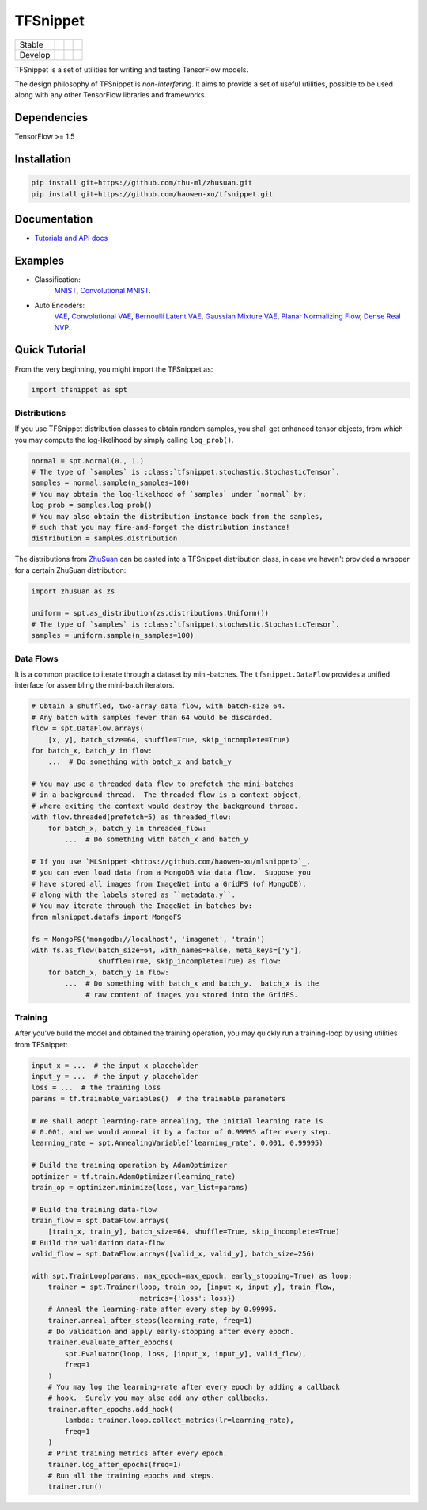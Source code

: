 TFSnippet
=========

+---------+-----------------+-----------------+---------------+
| Stable  | |stable_build|  | |stable_cover|  | |stable_doc|  |
+---------+-----------------+-----------------+---------------+
| Develop | |develop_build| | |develop_cover| | |develop_doc| |
+---------+-----------------+-----------------+---------------+

.. |stable_build| image:: https://travis-ci.org/haowen-xu/tfsnippet.svg?branch=stable
    :target: https://travis-ci.org/haowen-xu/tfsnippet
.. |stable_cover| image:: https://coveralls.io/repos/github/haowen-xu/tfsnippet/badge.svg?branch=stable
    :target: https://coveralls.io/github/haowen-xu/tfsnippet?branch=stable
.. |stable_doc| image:: https://readthedocs.org/projects/tfsnippet/badge/?version=stable
    :target: http://tfsnippet.readthedocs.io/en/stable/
.. |develop_build| image:: https://travis-ci.org/haowen-xu/tfsnippet.svg?branch=develop
    :target: https://travis-ci.org/haowen-xu/tfsnippet
.. |develop_cover| image:: https://coveralls.io/repos/github/haowen-xu/tfsnippet/badge.svg?branch=develop
    :target: https://coveralls.io/github/haowen-xu/tfsnippet?branch=develop
.. |develop_doc| image:: https://readthedocs.org/projects/tfsnippet/badge/?version=latest
    :target: http://tfsnippet.readthedocs.io/en/latest/

TFSnippet is a set of utilities for writing and testing TensorFlow models.

The design philosophy of TFSnippet is `non-interfering`.  It aims to provide a
set of useful utilities, possible to be used along with any other TensorFlow
libraries and frameworks.

Dependencies
------------

TensorFlow >= 1.5

Installation
------------

.. code-block:: bash

    pip install git+https://github.com/thu-ml/zhusuan.git
    pip install git+https://github.com/haowen-xu/tfsnippet.git

Documentation
-------------

* `Tutorials and API docs <http://tfsnippet.readthedocs.io/>`_

Examples
--------

* Classification:
    `MNIST <tfsnippet/examples/classification/mnist.py>`_,
    `Convolutional MNIST <tfsnippet/examples/classification/mnist_conv.py>`_.
* Auto Encoders:
    `VAE <tfsnippet/examples/auto_encoders/vae.py>`_,
    `Convolutional VAE <tfsnippet/examples/auto_encoders/vae_conv.py>`_,
    `Bernoulli Latent VAE <tfsnippet/examples/auto_encoders/bernoulli_latent_vae.py>`_,
    `Gaussian Mixture VAE <tfsnippet/examples/auto_encoders/gm_vae.py>`_,
    `Planar Normalizing Flow <tfsnippet/examples/auto_encoders/planar_nf.py>`_,
    `Dense Real NVP <tfsnippet/examples/auto_encoders/dense_real_nvp.py>`_.

Quick Tutorial
--------------

From the very beginning, you might import the TFSnippet as:

.. code-block:: python

    import tfsnippet as spt

Distributions
~~~~~~~~~~~~~

If you use TFSnippet distribution classes to obtain random samples, you
shall get enhanced tensor objects, from which you may compute the
log-likelihood by simply calling ``log_prob()``.

.. code-block:: python

    normal = spt.Normal(0., 1.)
    # The type of `samples` is :class:`tfsnippet.stochastic.StochasticTensor`.
    samples = normal.sample(n_samples=100)
    # You may obtain the log-likelhood of `samples` under `normal` by:
    log_prob = samples.log_prob()
    # You may also obtain the distribution instance back from the samples,
    # such that you may fire-and-forget the distribution instance!
    distribution = samples.distribution

The distributions from `ZhuSuan <https://github.com/thu-ml/zhusuan.git>`_ can
be casted into a TFSnippet distribution class, in case we
haven't provided a wrapper for a certain ZhuSuan distribution:

.. code-block:: python

    import zhusuan as zs

    uniform = spt.as_distribution(zs.distributions.Uniform())
    # The type of `samples` is :class:`tfsnippet.stochastic.StochasticTensor`.
    samples = uniform.sample(n_samples=100)

Data Flows
~~~~~~~~~~

It is a common practice to iterate through a dataset by mini-batches.
The ``tfsnippet.DataFlow`` provides a unified interface for assembling
the mini-batch iterators.

.. code-block:: python

    # Obtain a shuffled, two-array data flow, with batch-size 64.
    # Any batch with samples fewer than 64 would be discarded.
    flow = spt.DataFlow.arrays(
        [x, y], batch_size=64, shuffle=True, skip_incomplete=True)
    for batch_x, batch_y in flow:
        ...  # Do something with batch_x and batch_y

    # You may use a threaded data flow to prefetch the mini-batches
    # in a background thread.  The threaded flow is a context object,
    # where exiting the context would destroy the background thread.
    with flow.threaded(prefetch=5) as threaded_flow:
        for batch_x, batch_y in threaded_flow:
            ...  # Do something with batch_x and batch_y

    # If you use `MLSnippet <https://github.com/haowen-xu/mlsnippet>`_,
    # you can even load data from a MongoDB via data flow.  Suppose you
    # have stored all images from ImageNet into a GridFS (of MongoDB),
    # along with the labels stored as ``metadata.y``.
    # You may iterate through the ImageNet in batches by:
    from mlsnippet.datafs import MongoFS

    fs = MongoFS('mongodb://localhost', 'imagenet', 'train')
    with fs.as_flow(batch_size=64, with_names=False, meta_keys=['y'],
                    shuffle=True, skip_incomplete=True) as flow:
        for batch_x, batch_y in flow:
            ...  # Do something with batch_x and batch_y.  batch_x is the
                 # raw content of images you stored into the GridFS.

Training
~~~~~~~~

After you've build the model and obtained the training operation, you may
quickly run a training-loop by using utilities from TFSnippet:

.. code-block:: python

    input_x = ...  # the input x placeholder
    input_y = ...  # the input y placeholder
    loss = ...  # the training loss
    params = tf.trainable_variables()  # the trainable parameters

    # We shall adopt learning-rate annealing, the initial learning rate is
    # 0.001, and we would anneal it by a factor of 0.99995 after every step.
    learning_rate = spt.AnnealingVariable('learning_rate', 0.001, 0.99995)

    # Build the training operation by AdamOptimizer
    optimizer = tf.train.AdamOptimizer(learning_rate)
    train_op = optimizer.minimize(loss, var_list=params)

    # Build the training data-flow
    train_flow = spt.DataFlow.arrays(
        [train_x, train_y], batch_size=64, shuffle=True, skip_incomplete=True)
    # Build the validation data-flow
    valid_flow = spt.DataFlow.arrays([valid_x, valid_y], batch_size=256)

    with spt.TrainLoop(params, max_epoch=max_epoch, early_stopping=True) as loop:
        trainer = spt.Trainer(loop, train_op, [input_x, input_y], train_flow,
                              metrics={'loss': loss})
        # Anneal the learning-rate after every step by 0.99995.
        trainer.anneal_after_steps(learning_rate, freq=1)
        # Do validation and apply early-stopping after every epoch.
        trainer.evaluate_after_epochs(
            spt.Evaluator(loop, loss, [input_x, input_y], valid_flow),
            freq=1
        )
        # You may log the learning-rate after every epoch by adding a callback
        # hook.  Surely you may also add any other callbacks.
        trainer.after_epochs.add_hook(
            lambda: trainer.loop.collect_metrics(lr=learning_rate),
            freq=1
        )
        # Print training metrics after every epoch.
        trainer.log_after_epochs(freq=1)
        # Run all the training epochs and steps.
        trainer.run()

